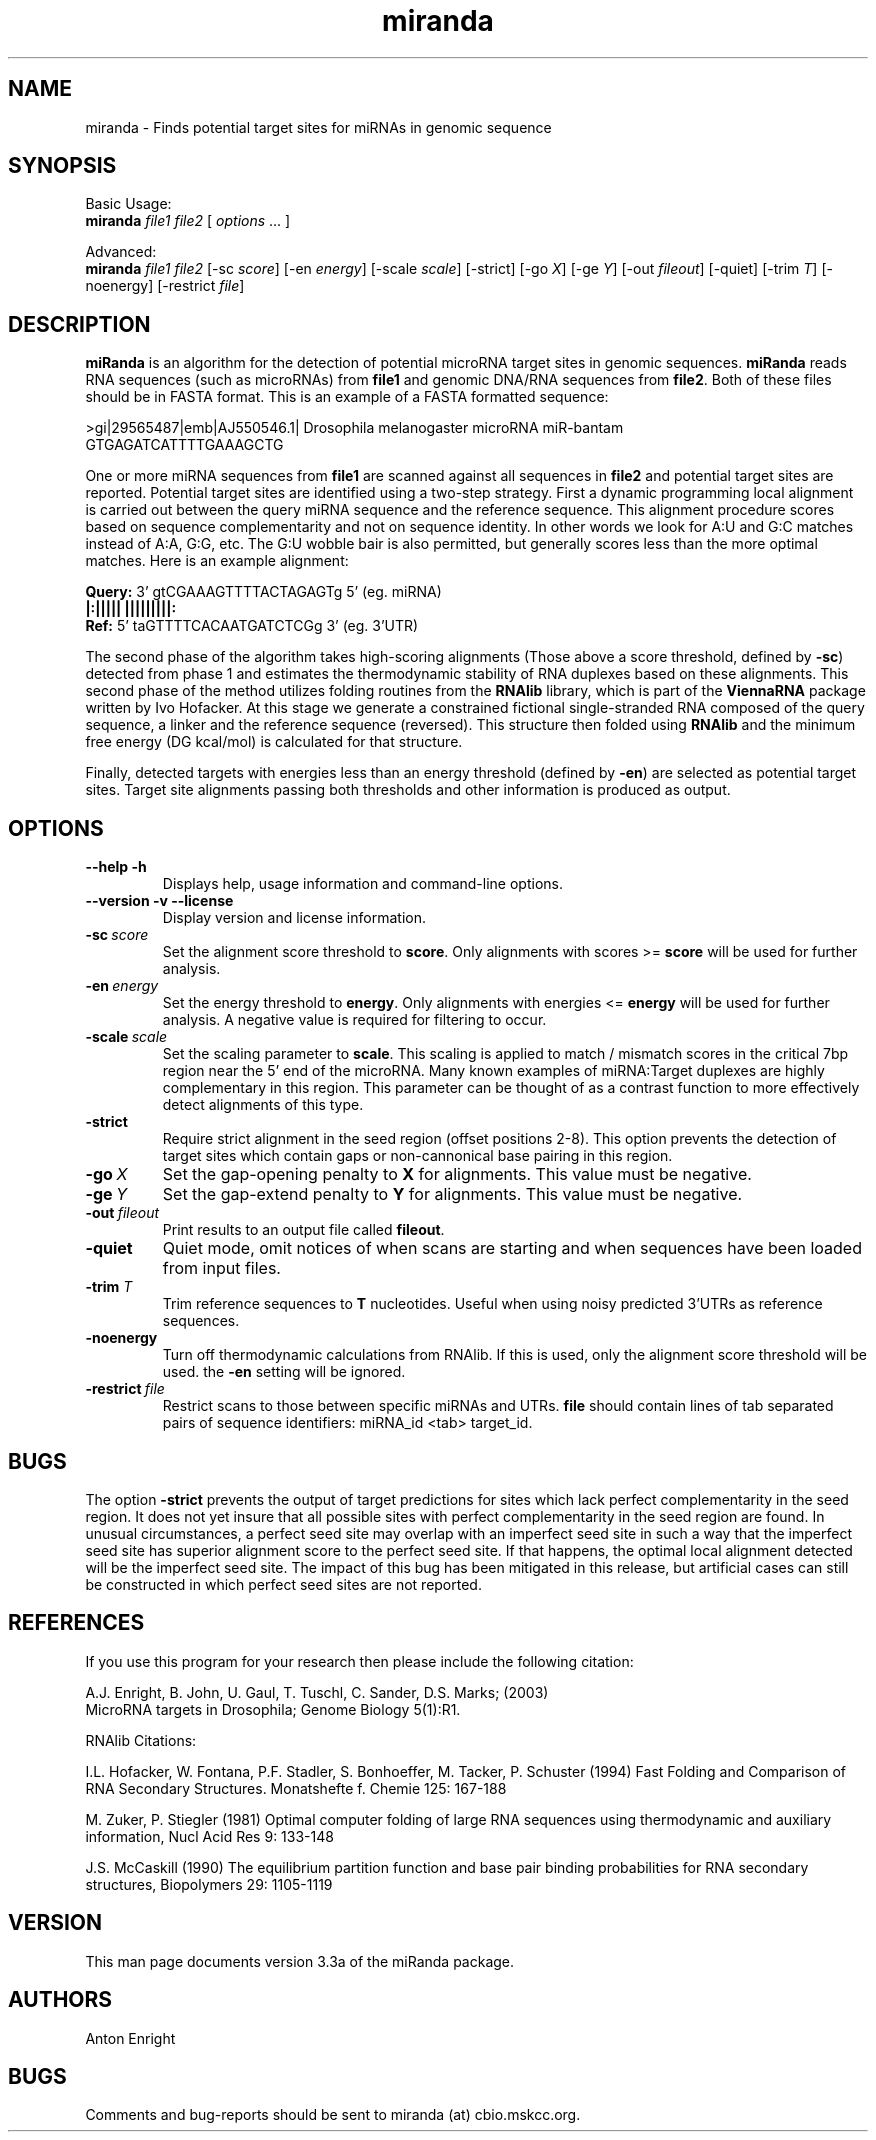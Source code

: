 \" .ER
.TH "miranda" "1" "3.3a" "Anton Enright" "The miRanda Package"
.SH "NAME"
miranda \- Finds potential target sites for miRNAs in genomic sequence
.SH "SYNOPSIS"
Basic Usage:
.br
\fBmiranda\fP \fIfile1\fP \fIfile2\fP [ \fIoptions\fP ... ]


Advanced:
.br
\fBmiranda\fP \fIfile1\fP \fIfile2\fP [\-sc\ \fIscore\fP] [\-en\ \fIenergy\fP] [\-scale\ \fIscale\fP] [\-strict\] [\-go\ \fIX\fP] [\-ge\ \fIY\fP] [\-out\ \fIfileout\fP] [\-quiet\] [\-trim\ \fIT\fP] [\-noenergy\] [\-restrict \fIfile\fP]

.SH "DESCRIPTION"
.I \fBmiRanda\fP
is an algorithm for the detection of potential microRNA target
sites in genomic sequences. \fBmiRanda\fP
reads RNA sequences (such as microRNAs) from \fBfile1\fP and genomic
DNA/RNA sequences from \fBfile2\fP. Both of these files should be in
FASTA format. This is an example of a FASTA formatted sequence:
.PP
>gi|29565487|emb|AJ550546.1| Drosophila melanogaster microRNA miR-bantam
.br
GTGAGATCATTTTGAAAGCTG
.PP
One or more miRNA sequences from \fBfile1\fP are scanned
against all sequences in \fBfile2\fP and potential target sites are
reported. Potential target sites are identified using a two-step strategy.
First a dynamic programming local alignment is carried out between the 
query miRNA sequence and the reference sequence. This alignment procedure
scores based on sequence complementarity and not on sequence identity.
In other words we look for A:U and G:C matches instead of A:A, G:G, etc.
The G:U wobble bair is also permitted, but generally scores less than
the more optimal matches. Here is an example alignment:
.PP
   \fBQuery:\fP    3' gtCGAAAGTTTTACTAGAGTg 5' (eg. miRNA)
.br
                  \fB|:||||| |||||||||: \fP
.br
   \fBRef:\fP      5' taGTTTTCACAATGATCTCGg 3' (eg. 3'UTR)
.PP
The second phase of the algorithm takes high-scoring alignments
(Those above a score threshold, defined by \fB-sc\fP)
detected from phase 1 and estimates the thermodynamic stability
of RNA duplexes based on these alignments.
This second phase of the method utilizes folding routines from
the \fBRNAlib\fP library, which is part of the \fBViennaRNA\fP package written
by Ivo Hofacker. At this stage we generate a constrained fictional
single-stranded RNA composed of the query sequence, a linker
and the reference sequence (reversed). This structure then folded
using \fBRNAlib\fP and the minimum free energy (DG kcal/mol) is
calculated for that structure.
.PP
Finally, detected targets with energies less than an energy threshold 
(defined by \fB-en\fP) are selected as potential target sites. Target
site alignments passing both thresholds and other information is produced
as output.
.PP
.SH "OPTIONS"
.TP 
.B --help -h
Displays help, usage information and command-line options.
.TP 
.B --version -v --license
Display version and license information.
.TP 
.B \-sc\ \fIscore\fP
Set the alignment score threshold to \fBscore\fP. Only alignments with 
scores >= \fBscore\fP will be used for further analysis.
.TP 
.B \-en\ \fIenergy\fP
Set the energy threshold to \fBenergy\fP. Only alignments with
energies <= \fBenergy\fP will be used for further analysis. A negative
value is required for filtering to occur.
.TP
.B \-scale\ \fIscale\fP
Set the scaling parameter to \fBscale\fP. This scaling is applied
to match / mismatch scores in the critical 7bp region near the 5' end
of the microRNA. Many known examples of miRNA:Target duplexes
are highly complementary in this region. This parameter can be thought
of as a contrast function to more effectively detect alignments of this
type.
.TP
.B \-strict
Require strict alignment in the seed region (offset positions 2-8).
This option prevents the detection of target sites which contain gaps
or non-cannonical base pairing in this region.
.TP 
.B \-go\ \fIX\fP
Set the gap-opening penalty to \fBX\fP for alignments. This
value must be negative.
.TP
.B \-ge\ \fIY\fP
Set the gap-extend penalty to \fBY\fP for alignments. This
value must be negative.
.TP 
.B \-out\ \fIfileout\fP
Print results to an output file called \fBfileout\fP.
.TP 
.B \-quiet
Quiet mode, omit notices of when scans are starting and when
sequences have been loaded from input files.
.TP 
.B \-trim \fIT\fP
Trim reference sequences to \fBT\fP nucleotides. Useful when 
using noisy predicted 3'UTRs as reference sequences.
.TP 
.B \-noenergy
Turn off thermodynamic calculations from RNAlib. If this is
used, only the alignment score threshold will be used. the \fB-en\fP setting
will be ignored.
.TP
.B \-restrict\ \fIfile\fP
Restrict scans to those between specific miRNAs and UTRs.
\fBfile\fP should contain lines of tab separated pairs
of sequence identifiers: miRNA_id <tab> target_id.
.PP
.SH "BUGS"
The option \fB-strict\fP prevents the output of target predictions for
sites which lack perfect complementarity in the seed region. It does not
yet insure that all possible sites with perfect complementarity in the
seed region are found. In unusual circumstances, a perfect seed site may
overlap with an imperfect seed site in such a way that the imperfect seed
site has superior alignment score to the perfect seed site. If that happens,
the optimal local alignment detected will be the imperfect seed site. The
impact of this bug has been mitigated in this release, but artificial cases
can still be constructed in which perfect seed sites are not reported.
.SH "REFERENCES"
If you use this program for your research then please include the following
citation:
.PP
A.J. Enright, B. John, U. Gaul, T. Tuschl, C. Sander, D.S. Marks; (2003)
.br
MicroRNA targets in Drosophila; Genome Biology 5(1):R1.
.PP
RNAlib Citations:
.PP 
I.L. Hofacker, W. Fontana, P.F. Stadler, S. Bonhoeffer, M. Tacker, P. Schuster 
(1994)
Fast Folding and Comparison of RNA Secondary Structures.
Monatshefte f. Chemie 125: 167\-188
.PP
M. Zuker, P. Stiegler (1981) Optimal computer folding of large RNA
sequences using thermodynamic and auxiliary information, Nucl Acid Res
9: 133\-148
.PP
J.S. McCaskill (1990) The equilibrium partition function and base pair
binding probabilities for RNA secondary structures, Biopolymers 29: 1105\-1119
.br 
.SH "VERSION"
This man page documents version 3.3a of the miRanda package.
.SH "AUTHORS"
Anton Enright
.SH "BUGS"
Comments and bug-reports should be sent to miranda (at) cbio.mskcc.org.
